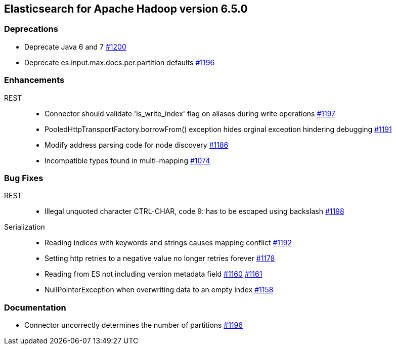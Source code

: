 [[eshadoop-6.5.0]]
== Elasticsearch for Apache Hadoop version 6.5.0

[[deprecation-6.5.0]]
=== Deprecations
* Deprecate Java 6 and 7
https://github.com/elastic/elasticsearch-hadoop/issues/1200[#1200]
* Deprecate es.input.max.docs.per.partition defaults
https://github.com/elastic/elasticsearch-hadoop/issues/1196[#1196]

[[enhancements-6.5.0]]
=== Enhancements
REST::
* Connector should validate 'is_write_index' flag on aliases during write operations
https://github.com/elastic/elasticsearch-hadoop/issues/1197[#1197]
* PooledHttpTransportFactory.borrowFrom() exception hides orginal exception hindering debugging
https://github.com/elastic/elasticsearch-hadoop/issues/1191[#1191]
* Modify address parsing code for node discovery
https://github.com/elastic/elasticsearch-hadoop/issues/1186[#1186]
* Incompatible types found in multi-mapping
https://github.com/elastic/elasticsearch-hadoop/issues/1074[#1074]

[[bugs-6.5.0]]
=== Bug Fixes
REST::
* Illegal unquoted character ((CTRL-CHAR, code 9)): has to be escaped using backslash
https://github.com/elastic/elasticsearch-hadoop/issues/1198[#1198]
Serialization::
* Reading indices with keywords and strings causes mapping conflict
https://github.com/elastic/elasticsearch-hadoop/issues/1192[#1192]
* Setting http retries to a negative value no longer retries forever
https://github.com/elastic/elasticsearch-hadoop/issues/1178[#1178]
* Reading from ES not including version metadata field
https://github.com/elastic/elasticsearch-hadoop/issues/1160[#1160]
https://github.com/elastic/elasticsearch-hadoop/pull/1161[#1161]
* NullPointerException when overwriting data to an empty index
https://github.com/elastic/elasticsearch-hadoop/issues/1158[#1158]

[[docs-6.5.0]]
=== Documentation
* Connector uncorrectly determines the number of partitions
https://github.com/elastic/elasticsearch-hadoop/issues/1196[#1196]
